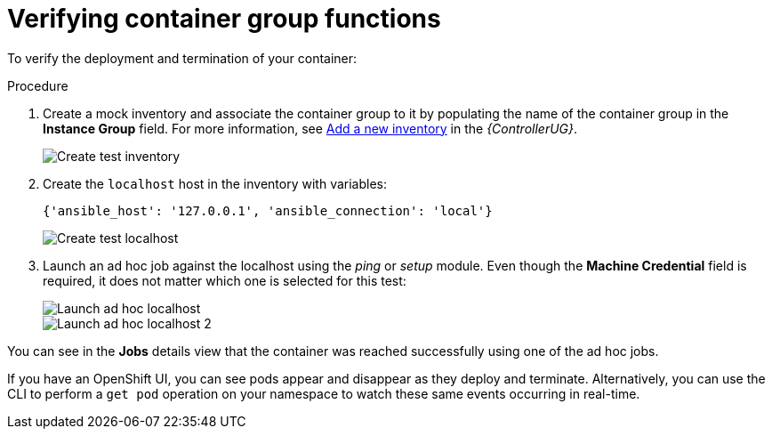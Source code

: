 [id="controller-verify-container-group"]

= Verifying container group functions

To verify the deployment and termination of your container:

.Procedure

. Create a mock inventory and associate the container group to it by populating the name of the container group in the *Instance Group* field. 
For more information, see link:{BaseURL}/red_hat_ansible_automation_platform/{PlatformVers}/html-single/automation_controller_user_guide/index#proc-controller-adding-new-inventory[Add a new inventory] in the _{ControllerUG}_.
+
image::ag-inventories-create-new-test-inventory.png[Create test inventory]
+
. Create the `localhost` host in the inventory with variables:
+
[literal, options="nowrap" subs="+attributes"]
----
{'ansible_host': '127.0.0.1', 'ansible_connection': 'local'}
----
+
image::ag-inventories-create-new-test-localhost.png[Create test localhost]
+
. Launch an ad hoc job against the localhost using the _ping_ or _setup_ module. 
Even though the *Machine Credential* field is required, it does not matter which one is selected for this test:
+
image::ag-inventories-launch-adhoc-localhost.png[Launch ad hoc localhost]
image::ag-inventories-launch-adhoc-localhost2.png[Launch ad hoc localhost 2]

You can see in the *Jobs* details view that the container was reached successfully using one of the ad hoc jobs.

If you have an OpenShift UI, you can see pods appear and disappear as they deploy and terminate. 
Alternatively, you can use the CLI to perform a `get pod` operation on your namespace to watch these same events occurring in real-time.